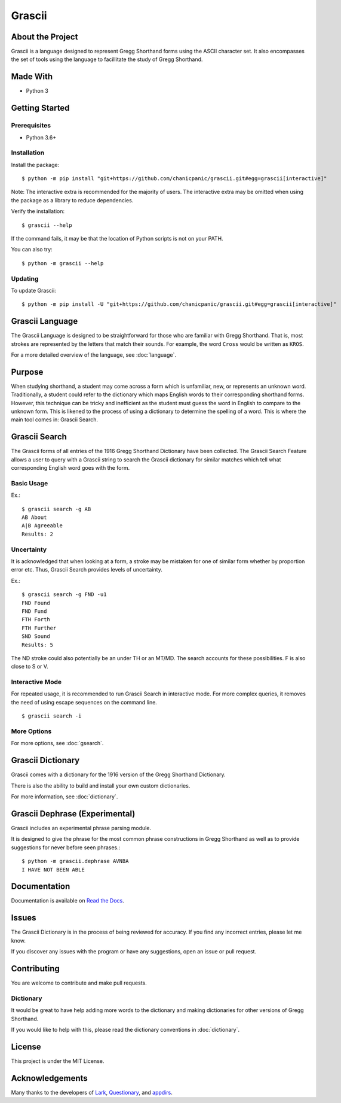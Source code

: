 
Grascii
#######

About the Project
*****************

Grascii is a language designed to represent Gregg Shorthand
forms using the ASCII character set. It also encompasses the set of tools
using the language to facillitate the study of Gregg Shorthand.

Made With
*********
- Python 3

Getting Started
***************

Prerequisites
=============

- Python 3.6+

Installation
============

Install the package::

  $ python -m pip install "git+https://github.com/chanicpanic/grascii.git#egg=grascii[interactive]"

Note: The interactive extra is recommended for the majority of users.
The interactive extra may be omitted when using the package as a library to
reduce dependencies.

Verify the installation::

  $ grascii --help
 
If the command fails, it may be that the location of Python scripts is not on your PATH.

You can also try::

  $ python -m grascii --help

Updating
========

To update Grascii::

  $ python -m pip install -U "git+https://github.com/chanicpanic/grascii.git#egg=grascii[interactive]"

Grascii Language
****************

The Grascii Language is designed to be straightforward for those
who are familiar with Gregg Shorthand. That is, most strokes are
represented by the letters that match their sounds. For example,
the word ``Cross`` would be written as ``KROS``.

For a more detailed overview of the language, see :doc:`language`.

Purpose
*******

When studying shorthand, a student may come across a form which is 
unfamiliar, new, or represents an unknown word. Traditionally, a student
could refer to the dictionary which maps English words to their 
corresponding shorthand forms. However, this technique can be tricky and
inefficient as the student must guess the word in English to
compare to the unknown form. This is likened to the process of using a
dictionary to determine the spelling of a word. This is where the main tool
comes in: Grascii Search.

Grascii Search 
**************

The Grascii forms of all entries of the 1916 Gregg Shorthand Dictionary
have been collected. The Grascii Search Feature allows a user to query with
a Grascii string to search the Grascii dictionary for similar matches
which tell what corresponding English word goes with the form.

Basic Usage
===========

Ex.::

    $ grascii search -g AB
    AB About
    A|B Agreeable
    Results: 2

Uncertainty
===========

It is acknowledged that when looking at a form, a stroke may be mistaken
for one of similar form whether by proportion error etc. Thus, Grascii
Search provides levels of uncertainty.

Ex.::

    $ grascii search -g FND -u1
    FND Found
    FND Fund
    FTH Forth
    FTH Further
    SND Sound
    Results: 5

The ND stroke could also potentially be an under TH or an MT/MD. The search
accounts for these possibilities. F is also close to S or V.

Interactive Mode
================

For repeated usage, it is recommended to run Grascii Search in interactive
mode. For more complex queries, it removes the need of using escape 
sequences on the command line.

::

    $ grascii search -i

More Options
============

For more options, see :doc:`gsearch`.

Grascii Dictionary
******************

Grascii comes with a dictionary for the 1916 version of the Gregg
Shorthand Dictionary. 

There is also the ability to build and install your own custom 
dictionaries.

For more information, see :doc:`dictionary`.

Grascii Dephrase (Experimental)
*******************************

Grascii includes an experimental phrase parsing module.

It is designed to give the phrase for the most common phrase constructions
in Gregg Shorthand as well as to provide suggestions for never before
seen phrases.::

    $ python -m grascii.dephrase AVNBA
    I HAVE NOT BEEN ABLE
    
Documentation
*************

Documentation is available on `Read the Docs <https://grascii.readthedocs.io>`_.

Issues
******

The Grascii Dictionary is in the process of being reviewed for accuracy. 
If you find any incorrect entries, please let me know. 

If you discover any issues with the program or have any
suggestions, open an issue or pull request.

Contributing
************

You are welcome to contribute and make pull requests.

Dictionary
==========

It would be great to have help adding more words to the dictionary
and making dictionaries for other versions of Gregg Shorthand.

If you would like to help with this, please read the dictionary conventions in
:doc:`dictionary`.

License
*******

This project is under the MIT License.

Acknowledgements
****************

Many thanks to the developers of `Lark <https://github.com/lark-parser/lark>`_, `Questionary <https://github.com/tmbo/questionary>`_, and `appdirs <https://github.com/ActiveState/appdirs>`_.
